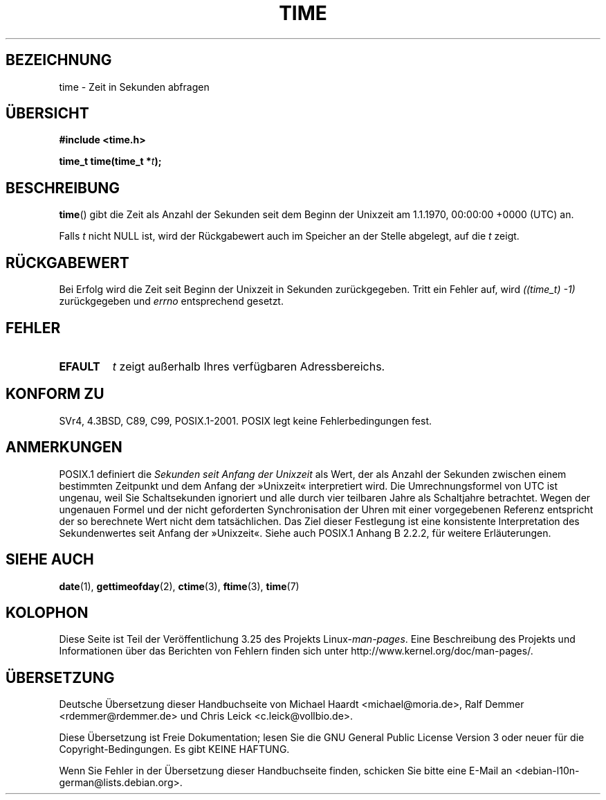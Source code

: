 .\" Hey Emacs! This file is -*- nroff -*- source.
.\"
.\" Copyright (c) 1992 Drew Eckhardt (drew@cs.colorado.edu), March 28, 1992
.\"
.\" Permission is granted to make and distribute verbatim copies of this
.\" manual provided the copyright notice and this permission notice are
.\" preserved on all copies.
.\"
.\" Permission is granted to copy and distribute modified versions of this
.\" manual under the conditions for verbatim copying, provided that the
.\" entire resulting derived work is distributed under the terms of a
.\" permission notice identical to this one.
.\"
.\" Since the Linux kernel and libraries are constantly changing, this
.\" manual page may be incorrect or out-of-date.  The author(s) assume no
.\" responsibility for errors or omissions, or for damages resulting from
.\" the use of the information contained herein.  The author(s) may not
.\" have taken the same level of care in the production of this manual,
.\" which is licensed free of charge, as they might when working
.\" professionally.
.\"
.\" Formatted or processed versions of this manual, if unaccompanied by
.\" the source, must acknowledge the copyright and authors of this work.
.\"
.\" Modified by Michael Haardt <michael@moria.de>
.\" Modified Sat Jul 24 14:13:40 1993 by Rik Faith <faith@cs.unc.edu>
.\" Additions by Joseph S. Myers <jsm28@cam.ac.uk>, 970909
.\"
.\"*******************************************************************
.\"
.\" This file was generated with po4a. Translate the source file.
.\"
.\"*******************************************************************
.TH TIME 2 "25. Februar 2010" Linux Linux\-Programmierhandbuch
.SH BEZEICHNUNG
time \- Zeit in Sekunden abfragen
.SH ÜBERSICHT
\fB#include <time.h>\fP
.sp
\fBtime_t time(time_t *\fP\fIt\fP\fB);\fP
.SH BESCHREIBUNG
\fBtime\fP() gibt die Zeit als Anzahl der Sekunden seit dem Beginn der Unixzeit
am 1.1.1970, 00:00:00 +0000 (UTC) an.

Falls \fIt\fP nicht NULL ist, wird der Rückgabewert auch im Speicher an der
Stelle abgelegt, auf die \fIt\fP zeigt.
.SH RÜCKGABEWERT
Bei Erfolg wird die Zeit seit Beginn der Unixzeit in Sekunden
zurückgegeben. Tritt ein Fehler auf, wird \fI((time_t)\ \-1)\fP zurückgegeben
und \fIerrno\fP entsprechend gesetzt.
.SH FEHLER
.TP 
\fBEFAULT\fP
\fIt\fP zeigt außerhalb Ihres verfügbaren Adressbereichs.
.SH "KONFORM ZU"
.\" .br
.\" Under 4.3BSD, this call is obsoleted by
.\" .BR gettimeofday (2).
SVr4, 4.3BSD, C89, C99, POSIX.1\-2001. POSIX legt keine Fehlerbedingungen
fest.
.SH ANMERKUNGEN
POSIX.1 definiert die \fISekunden seit Anfang der Unixzeit\fP als Wert, der als
Anzahl der Sekunden zwischen einem bestimmten Zeitpunkt und dem Anfang der
»Unixzeit« interpretiert wird. Die Umrechnungsformel von UTC ist ungenau,
weil Sie Schaltsekunden ignoriert und alle durch vier teilbaren Jahre als
Schaltjahre betrachtet. Wegen der ungenauen Formel und der nicht geforderten
Synchronisation der Uhren mit einer vorgegebenen Referenz entspricht der so
berechnete Wert nicht dem tatsächlichen. Das Ziel dieser Festlegung ist eine
konsistente Interpretation des Sekundenwertes seit Anfang der
»Unixzeit«. Siehe auch POSIX.1 Anhang B 2.2.2, für weitere Erläuterungen.
.SH "SIEHE AUCH"
\fBdate\fP(1), \fBgettimeofday\fP(2), \fBctime\fP(3), \fBftime\fP(3), \fBtime\fP(7)
.SH KOLOPHON
Diese Seite ist Teil der Veröffentlichung 3.25 des Projekts
Linux\-\fIman\-pages\fP. Eine Beschreibung des Projekts und Informationen über
das Berichten von Fehlern finden sich unter
http://www.kernel.org/doc/man\-pages/.

.SH ÜBERSETZUNG
Deutsche Übersetzung dieser Handbuchseite von
Michael Haardt <michael@moria.de>,
Ralf Demmer <rdemmer@rdemmer.de>
und
Chris Leick <c.leick@vollbio.de>.

Diese Übersetzung ist Freie Dokumentation; lesen Sie die
GNU General Public License Version 3 oder neuer für die
Copyright-Bedingungen. Es gibt KEINE HAFTUNG.

Wenn Sie Fehler in der Übersetzung dieser Handbuchseite finden,
schicken Sie bitte eine E-Mail an <debian-l10n-german@lists.debian.org>.
